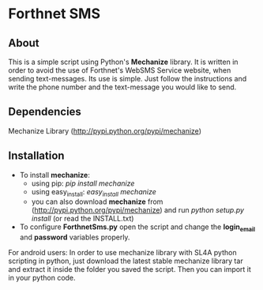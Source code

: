 * Forthnet SMS
** About
This is a simple script using Python's *Mechanize* library.
It is written in order to avoid the use of Forthnet's WebSMS Service website, when sending text-messages.
Its use is simple. Just follow the instructions and write the phone number and the text-message you would like to send.

** Dependencies
Mechanize Library (http://pypi.python.org/pypi/mechanize)

** Installation
   - To install *mechanize*: 
     - using pip: /pip install mechanize/ 
     - using easy_install: /easy_install mechanize/
     - you can also download *mechanize* from (http://pypi.python.org/pypi/mechanize) and run /python setup.py install/ (or read the INSTALL.txt)
   - To configure *ForthnetSms.py* open the script and change the *login_email* and *password* variables properly.


For android users: In order to use mechanize library with SL4A python scripting in python, just download the latest
stable mechanize library tar and extract it inside the folder you saved the script. Then you can import it in your python code.



